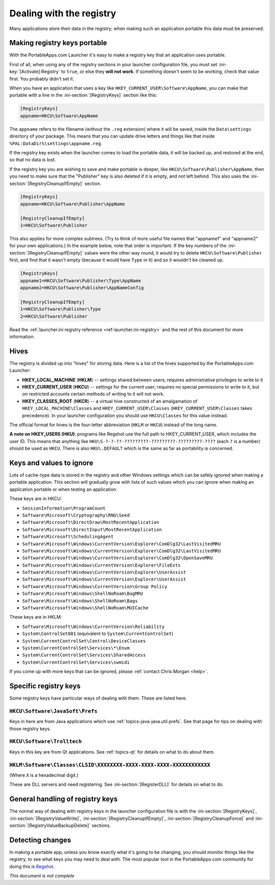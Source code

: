 .. index:: Registry, Making things portable; registry

.. _topics-registry:

=========================
Dealing with the registry
=========================

Many applications store their data in the registry; when making such an
application portable this data must be preserved.

Making registry keys portable
=============================

With the PortableApps.com Launcher it's easy to make a registry key that an
application uses portable.

First of all, when using any of the registry sections in your launcher
configuration file, you must set :ini-key:`[Activate]:Registry` to ``true``,
or else they **will not work**. If something doesn't seem to be working, check
that value first. You probably didn't set it.

When you have an application that uses a key like
``HKEY_CURRENT_USER\Software\AppName``, you can make that portable with a line
in the :ini-section:`[RegistryKeys]` section like this:

.. code-block:: ini

   [RegistryKeys]
   appname=HKCU\Software\AppName

The ``appname`` refers to the filename (without the ``.reg`` extension) where it
will be saved, inside the ``Data\settings`` directory of your package. This
means that you can update drive letters and things like that inside
``%PAL:DataDir%\settings\appname.reg``.

If the registry key exists when the launcher comes to load the portable data, it
will be backed up, and restored at the end, so that no data is lost.

.. _topics-registry-cleanupifempty:

If the registry key you are wishing to save and make portable is deeper, like
``HKCU\Software\Publisher\AppName``, then you need to make sure that the
"Publisher" key is also deleted if it is empty, and not left behind. This also
uses the :ini-section:`[RegistryCleanupIfEmpty]` section.

.. code-block:: ini

   [RegistryKeys]
   appname=HKCU\Software\Publisher\AppName

   [RegistryCleanupIfEmpty]
   1=HKCU\Software\Publisher

This also applies for more complex subtrees. (Try to think of more useful file
names that "appname1" and "appname2" for your own applications.) In the example
below, note that order is important. If the key numbers of the
:ini-section:`[RegistryCleanupIfEmpty]` values were the other way round, it
would try to delete ``HKCU\Software\Publisher`` first, and find that it wasn't
empty (because it would have ``Type`` in it) and so it wouldn't be cleaned up.

.. code-block:: ini

   [RegistryKeys]
   appname1=HKCU\Software\Publisher\Type\AppName
   appname2=HKCU\Software\Publisher\AppNameConfig

   [RegistryCleanupIfEmpty]
   1=HKCU\Software\Publisher\Type
   2=HKCU\Software\Publisher

Read the :ref:`launcher.ini registry reference <ref-launcher.ini-registry>` and
the rest of this document for more information.

Hives
=====

The registry is divided up into "hives" for storing data. Here is a list of the
hives supported by the PortableApps.com Launcher:

* **HKEY_LOCAL_MACHINE** (**HKLM**) -- settings shared between users; requires
  administrative privileges to write to it
* **HKEY_CURRENT_USER** (**HKCU**) -- settings for the current user; requires no
  special permissions to write to it, but on restricted accounts certain methods
  of writing to it will not work.
* **HKEY_CLASSES_ROOT** (**HKCR**) -- a virtual hive constructed of an
  amalgamation of ``HKEY_LOCAL_MACHINE\Classes`` and
  ``HKEY_CURRENT_USER\Classes`` (``HKEY_CURRENT_USER\Classes`` takes
  precedence). In your launcher configuration you should use ``HKCU\Classes``
  for this value instead.

The official format for hives is the four-letter abbreviation (``HKLM`` or
``HKCU``) instead of the long name.

**A note on HKEY_USERS (HKU)**: programs like Regshot use the full path to
HKEY_CURRENT_USER, which includes the user ID. This means that anything like
``HKU\S-?-?-??-?????????-?????????-?????????-????`` (each ``?`` is a number)
should be used as ``HKCU``. There is also ``HKU\.DEFAULT`` which is the same as
far as portability is concerned.

Keys and values to ignore
=========================

Lots of cache-type data is stored in the registry and other Windows settings
which can be safely ignored when making a portable application. This section
will gradually grow with lists of such values which you can ignore when making
an application portable or when testing an application.

These keys are in HKCU:

* ``SessionInformation\ProgramCount``
* ``Software\Microsoft\Cryptography\RNG\Seed``
* ``Software\Microsoft\DirectDraw\MostRecentApplication``
* ``Software\Microsoft\DirectInput\MostRecentApplication``
* ``Software\Microsoft\SchedulingAgent``
* ``Software\Microsoft\Windows\CurrentVersion\Explorer\ComDlg32\LastVisitedMRU``
* ``Software\Microsoft\Windows\CurrentVersion\Explorer\ComDlg32\LastVisitedMRU``
* ``Software\Microsoft\Windows\CurrentVersion\Explorer\ComDlg32\OpenSaveMRU``
* ``Software\Microsoft\Windows\CurrentVersion\Explorer\FileExts``
* ``Software\Microsoft\Windows\CurrentVersion\Explorer\UserAssist``
* ``Software\Microsoft\Windows\CurrentVersion\Explorer\UserAssist``
* ``Software\Microsoft\Windows\CurrentVersion\Group Policy``
* ``Software\Microsoft\Windows\ShellNoRoam\BagMRU``
* ``Software\Microsoft\Windows\ShellNoRoam\Bags``
* ``Software\Microsoft\Windows\ShellNoRoam\MUICache``

These keys are in HKLM:

* ``Software\Microsoft\Windows\CurrentVersion\Reliability``
* ``System\ControlSet001`` (equivalent to ``System\CurrentControlSet``)
* ``System\CurrentControlSet\Control\DeviceClasses``
* ``System\CurrentControlSet\Services\*\Enum``
* ``System\CurrentControlSet\Services\SharedAccess``
* ``System\CurrentControlSet\Services\swmidi``

If you come up with more keys that can be ignored, please :ref:`contact Chris
Morgan <help>`.

Specific registry keys
======================

Some registry keys have particular ways of dealing with them. These are listed
here.

``HKCU\Software\JavaSoft\Prefs``
--------------------------------

Keys in here are from Java applications which use
:ref:`topics-java-java.util.prefs`. See that page for tips on dealing with those
registry keys.

``HKCU\Software\Trolltech``
---------------------------

Keys in this key are from Qt applications. See :ref:`topics-qt` for details on
what to do about them.

``HKLM\Software\Classes\CLSID\XXXXXXXX-XXXX-XXXX-XXXX-XXXXXXXXXXXX``
--------------------------------------------------------------------

(Where ``X`` is a hexadecimal digit.)

These are DLL servers and need registering. See
:ini-section:`[RegisterDLL]` for details on what to do.

General handling of registry keys
=================================

The normal way of dealing with registry keys in the launcher configuration file
is with the
:ini-section:`[RegistryKeys]`,
:ini-section:`[RegistryValueWrite]`,
:ini-section:`[RegistryCleanupIfEmpty]`,
:ini-section:`[RegistryCleanupForce]` and
:ini-section:`[RegistryValueBackupDelete]` sections.

.. _topics-registry-detecting-changes:

Detecting changes
=================

.. This should probably go in a document on making portable apps and just have a
   reference to it from here.

In making a portable app, unless you know exactly what it's going to be
changing, you should monitor things like the registry, to see what keys you may
need to deal with. The most popular tool in the PortableApps.com community for
doing this is Regshot_.

.. TODO: check if this is the right link to include; at the time of writing this
   I didn't have an internet connection.

.. _Regshot: http://sourceforge.net/projects/regshot

*This document is not complete*
